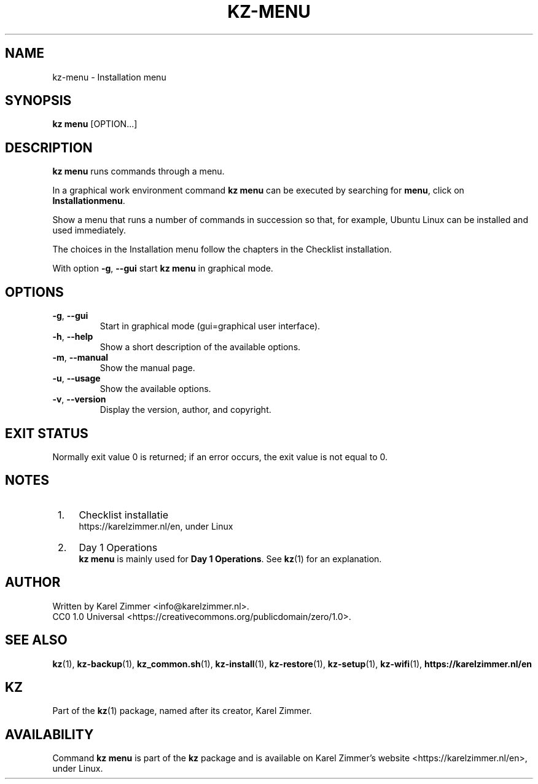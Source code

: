 .\"############################################################################
.\"# SPDX-FileComment: Man page for kz-menu
.\"#
.\"# SPDX-FileCopyrightText: Karel Zimmer <info@karelzimmer.nl>
.\"# SPDX-License-Identifier: CC0-1.0
.\"############################################################################
.\"
.TH "KZ-MENU" "1" "4.2.1" "KZ" "Kz Manual"
.\"
.\"
.SH NAME
kz-menu \- Installation menu
.\"
.\"
.SH SYNOPSIS
.B kz menu
[OPTION...]
.\"
.\"
.SH DESCRIPTION
\fBkz menu\fR runs commands through a menu.
.sp
In a graphical work environment command \fBkz menu\fR can be executed by
searching for \fBmenu\fR, click on \fBInstallationmenu\fR.
.sp
Show a menu that runs a number of commands in succession so that, for example,
Ubuntu Linux can be installed and used immediately.
.sp
The choices in the Installation menu follow the chapters in the Checklist
installation.
.sp
With option \fB-g\fR, \fB--gui\fR start \fBkz menu\fR in graphical mode.
.\"
.\"
.SH OPTIONS
.TP
\fB-g\fR, \fB--gui\fR
Start in graphical mode (gui=graphical user interface).
.TP
\fB-h\fR, \fB--help\fR
Show a short description of the available options.
.TP
\fB-m\fR, \fB--manual\fR
Show the manual page.
.TP
\fB-u\fR, \fB--usage\fR
Show the available options.
.TP
\fB-v\fR, \fB--version\fR
Display the version, author, and copyright.
.\"
.\"
.SH EXIT STATUS
Normally exit value 0 is returned; if an error occurs, the exit value is not
equal to 0.
.\"
.\"
.SH NOTES
.IP " 1." 4
Checklist installatie
.RS 4
https://karelzimmer.nl/en, under Linux
.RE
.IP " 2." 4
Day 1 Operations
.RS 4
\fBkz menu\fR is mainly used for \fBDay 1 Operations\fR. See \fBkz\fR(1) for an
explanation.
.RE
.\"
.\"
.SH AUTHOR
Written by Karel Zimmer <info@karelzimmer.nl>.
.br
CC0 1.0 Universal <https://creativecommons.org/publicdomain/zero/1.0>.
.\"
.\"
.SH SEE ALSO
\fBkz\fR(1),
\fBkz-backup\fR(1),
\fBkz_common.sh\fR(1),
\fBkz-install\fR(1),
\fBkz-restore\fR(1),
\fBkz-setup\fR(1),
\fBkz-wifi\fR(1),
\fBhttps://karelzimmer.nl/en\fR
.\"
.\"
.SH KZ
Part of the \fBkz\fR(1) package, named after its creator, Karel Zimmer.
.\"
.\"
.SH AVAILABILITY
Command \fBkz menu\fR is part of the \fBkz\fR package and is available on
Karel Zimmer's website <https://karelzimmer.nl/en>, under Linux.
